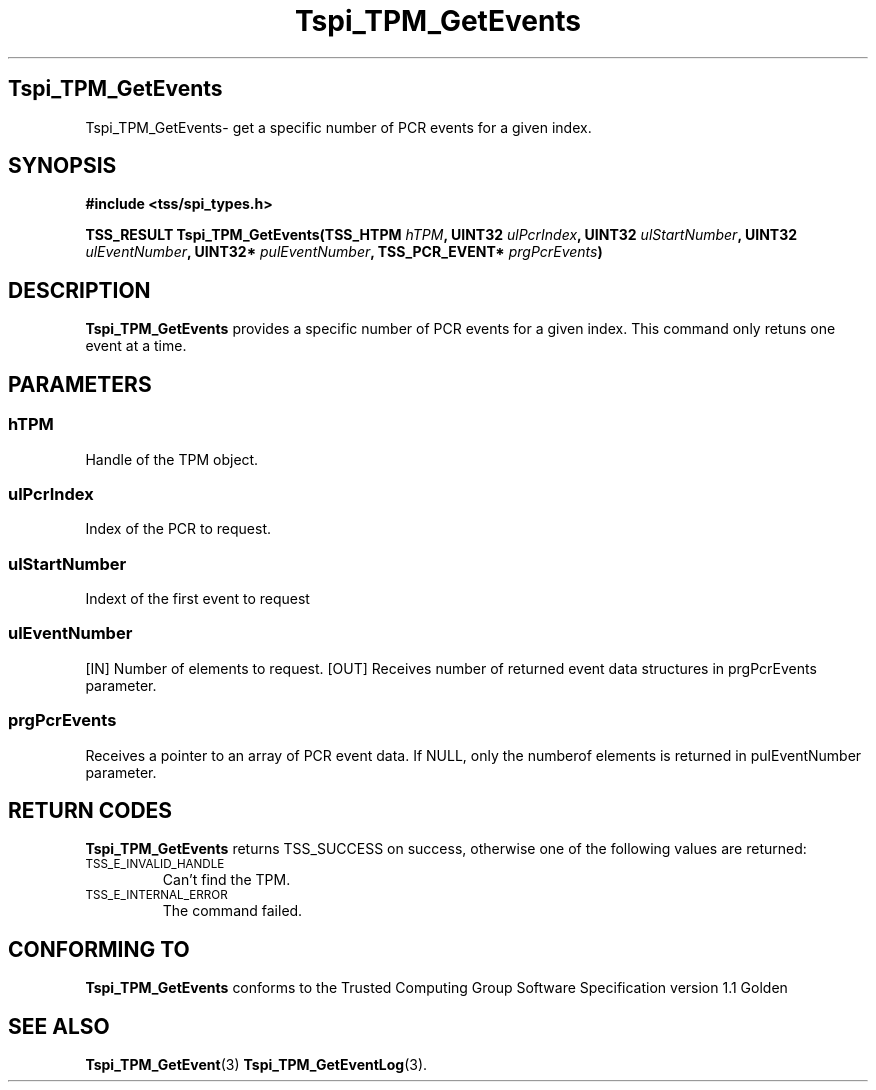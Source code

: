 .\" Copyright (C) 2004 International Business Machines Corporation
.\" Written by Kathy Robertson based on the Trusted Computing Group Software Stack Specification Version 1.1 Golden
.\"
.de Sh \" Subsection
.br
.if t .Sp
.ne 5
.PP
\fB\\$1\fR
.PP
..
.de Sp \" Vertical space (when we can't use .PP)
.if t .sp .5v
.if n .sp
..
.de Ip \" List item
.br
.ie \\n(.$>=3 .ne \\$3
.el .ne 3
.IP "\\$1" \\$2
..
.TH "Tspi_TPM_GetEvents" 3 "2004-05-26" "TSS 1.1" "TCG Software Stack Developer's Reference"
.SH Tspi_TPM_GetEvents
Tspi_TPM_GetEvents\- get a specific number of PCR events for a given index.
.SH "SYNOPSIS"
.ad l
.hy 0
.B #include <tss/spi_types.h>
.sp
.BI "TSS_RESULT Tspi_TPM_GetEvents(TSS_HTPM " hTPM ", UINT32 " ulPcrIndex ", UINT32 " ulStartNumber ", UINT32 " ulEventNumber ", UINT32* " pulEventNumber ", TSS_PCR_EVENT* " prgPcrEvents ")
.sp
.ad
.hy

.SH "DESCRIPTION"
.PP
\fBTspi_TPM_GetEvents\fR provides a specific number of PCR events for a given index. This command only retuns one event at a time.
.SH "PARAMETERS"
.PP
.SS hTPM
Handle of the TPM object.
.PP 
.SS ulPcrIndex
Index of the PCR to request.
.PP
.SS ulStartNumber
Indext of the first event to request
.PP
.SS ulEventNumber
[IN] Number of elements to request.
[OUT] Receives number of returned event data structures in prgPcrEvents parameter.
.PP
.SS prgPcrEvents
Receives a pointer to an array of PCR event data.
If NULL, only the numberof elements is returned in pulEventNumber parameter.
.SH "RETURN CODES"
.PP
\fBTspi_TPM_GetEvents\fR returns TSS_SUCCESS on success, otherwise one of the following values are returned:
.TP
.SM TSS_E_INVALID_HANDLE
Can't find the TPM.
.TP
.SM TSS_E_INTERNAL_ERROR
The command failed.

.SH "CONFORMING TO"

.PP
\fBTspi_TPM_GetEvents\fR conforms to the Trusted Computing Group Software Specification version 1.1 Golden
.SH "SEE ALSO"

.PP
\fBTspi_TPM_GetEvent\fR(3) \fBTspi_TPM_GetEventLog\fR(3).



